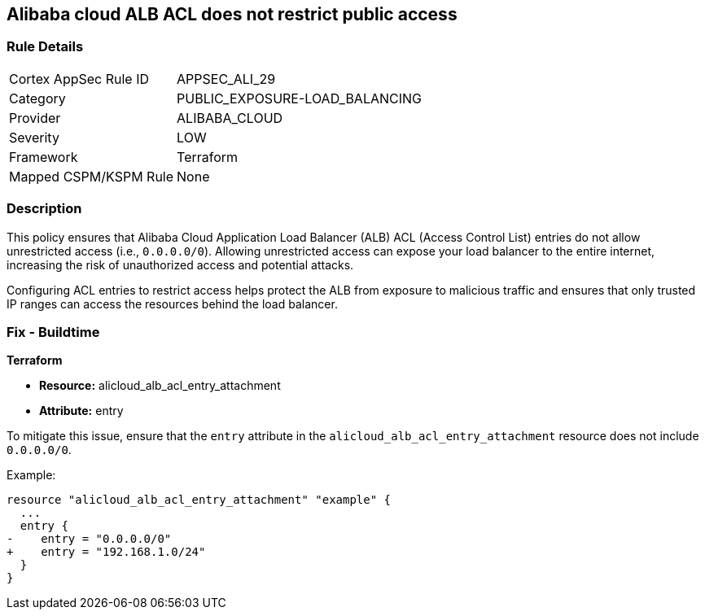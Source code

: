 == Alibaba cloud ALB ACL does not restrict public access


=== Rule Details

[cols="1,3"]
|===
|Cortex AppSec Rule ID |APPSEC_ALI_29
|Category |PUBLIC_EXPOSURE-LOAD_BALANCING
|Provider |ALIBABA_CLOUD
|Severity |LOW
|Framework |Terraform
|Mapped CSPM/KSPM Rule |None
|===


=== Description 

This policy ensures that Alibaba Cloud Application Load Balancer (ALB) ACL (Access Control List) entries do not allow unrestricted access (i.e., `0.0.0.0/0`). Allowing unrestricted access can expose your load balancer to the entire internet, increasing the risk of unauthorized access and potential attacks.

Configuring ACL entries to restrict access helps protect the ALB from exposure to malicious traffic and ensures that only trusted IP ranges can access the resources behind the load balancer.

=== Fix - Buildtime

*Terraform*

* *Resource:* alicloud_alb_acl_entry_attachment
* *Attribute:* entry

To mitigate this issue, ensure that the `entry` attribute in the `alicloud_alb_acl_entry_attachment` resource does not include `0.0.0.0/0`.

Example:

[source,go]
----
resource "alicloud_alb_acl_entry_attachment" "example" {
  ...
  entry {
-    entry = "0.0.0.0/0"
+    entry = "192.168.1.0/24"
  }
}
----
